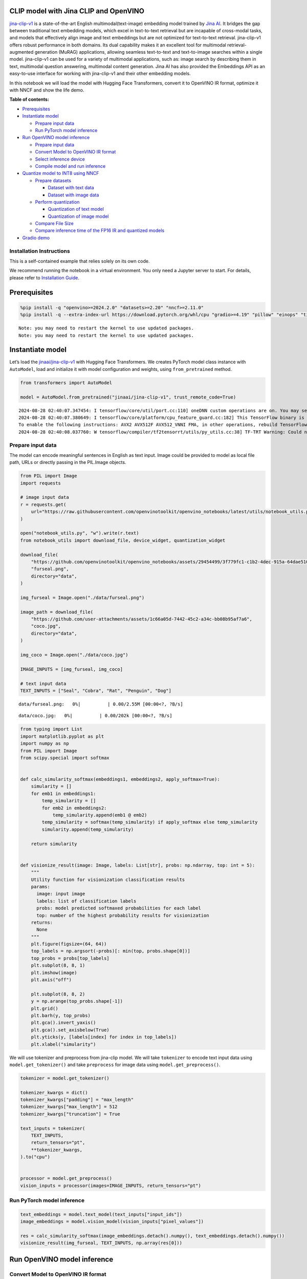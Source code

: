 CLIP model with Jina CLIP and OpenVINO
--------------------------------------

`jina-clip-v1 <https://huggingface.co/jinaai/jina-clip-v1>`__ is a
state-of-the-art English multimodal(text-image) embedding model trained
by `Jina AI <https://aimodels.fyi/creators/huggingFace/jinaai>`__. It
bridges the gap between traditional text embedding models, which excel
in text-to-text retrieval but are incapable of cross-modal tasks, and
models that effectively align image and text embeddings but are not
optimized for text-to-text retrieval. jina-clip-v1 offers robust
performance in both domains. Its dual capability makes it an excellent
tool for multimodal retrieval-augmented generation (MuRAG) applications,
allowing seamless text-to-text and text-to-image searches within a
single model. jina-clip-v1 can be used for a variety of multimodal
applications, such as: image search by describing them in text,
multimodal question answering, multimodal content generation. Jina AI
has also provided the Embeddings API as an easy-to-use interface for
working with jina-clip-v1 and their other embedding models.

In this notebook we will load the model with Hugging Face Transformers,
convert it to OpenVINO IR format, optimize it with NNCF and show the
life demo.

**Table of contents:**


-  `Prerequisites <#prerequisites>`__
-  `Instantiate model <#instantiate-model>`__

   -  `Prepare input data <#prepare-input-data>`__
   -  `Run PyTorch model inference <#run-pytorch-model-inference>`__

-  `Run OpenVINO model inference <#run-openvino-model-inference>`__

   -  `Prepare input data <#prepare-input-data>`__
   -  `Convert Model to OpenVINO IR
      format <#convert-model-to-openvino-ir-format>`__
   -  `Select inference device <#select-inference-device>`__
   -  `Compile model and run
      inference <#compile-model-and-run-inference>`__

-  `Quantize model to INT8 using
   NNCF <#quantize-model-to-int8-using-nncf>`__

   -  `Prepare datasets <#prepare-datasets>`__

      -  `Dataset with text data <#dataset-with-text-data>`__
      -  `Dataset with image data <#dataset-with-image-data>`__

   -  `Perform quantization <#perform-quantization>`__

      -  `Quantization of text model <#quantization-of-text-model>`__
      -  `Quantization of image model <#quantization-of-image-model>`__

   -  `Compare File Size <#compare-file-size>`__
   -  `Compare inference time of the FP16 IR and quantized
      models <#compare-inference-time-of-the-fp16-ir-and-quantized-models>`__

-  `Gradio demo <#gradio-demo>`__

Installation Instructions
~~~~~~~~~~~~~~~~~~~~~~~~~

This is a self-contained example that relies solely on its own code.

We recommend running the notebook in a virtual environment. You only
need a Jupyter server to start. For details, please refer to
`Installation
Guide <https://github.com/openvinotoolkit/openvino_notebooks/blob/latest/README.md#-installation-guide>`__.

Prerequisites
-------------



.. code:: ipython3

    %pip install -q "openvino>=2024.2.0" "datasets>=2.20" "nncf>=2.11.0"
    %pip install -q --extra-index-url https://download.pytorch.org/whl/cpu "gradio>=4.19" "pillow" "einops" "timm" "transformers[torch]>=4.39" "torch>=2.1"


.. parsed-literal::

    Note: you may need to restart the kernel to use updated packages.
    Note: you may need to restart the kernel to use updated packages.


Instantiate model
-----------------



Let’s load the
`jinaai/jina-clip-v1 <https://huggingface.co/jinaai/jina-clip-v1>`__
with Hugging Face Transformers. We creates PyTorch model class instance
with ``AutoModel``, load and initialize it with model configuration and
weights, using ``from_pretrained`` method.

.. code:: ipython3

    from transformers import AutoModel
    
    model = AutoModel.from_pretrained("jinaai/jina-clip-v1", trust_remote_code=True)


.. parsed-literal::

    2024-08-28 02:40:07.347454: I tensorflow/core/util/port.cc:110] oneDNN custom operations are on. You may see slightly different numerical results due to floating-point round-off errors from different computation orders. To turn them off, set the environment variable `TF_ENABLE_ONEDNN_OPTS=0`.
    2024-08-28 02:40:07.380649: I tensorflow/core/platform/cpu_feature_guard.cc:182] This TensorFlow binary is optimized to use available CPU instructions in performance-critical operations.
    To enable the following instructions: AVX2 AVX512F AVX512_VNNI FMA, in other operations, rebuild TensorFlow with the appropriate compiler flags.
    2024-08-28 02:40:08.037760: W tensorflow/compiler/tf2tensorrt/utils/py_utils.cc:38] TF-TRT Warning: Could not find TensorRT


Prepare input data
~~~~~~~~~~~~~~~~~~



The model can encode meaningful sentences in English as text input.
Image could be provided to model as local file path, URLs or directly
passing in the PIL.Image objects.

.. code:: ipython3

    from PIL import Image
    import requests
    
    # image input data
    r = requests.get(
        url="https://raw.githubusercontent.com/openvinotoolkit/openvino_notebooks/latest/utils/notebook_utils.py",
    )
    
    open("notebook_utils.py", "w").write(r.text)
    from notebook_utils import download_file, device_widget, quantization_widget
    
    download_file(
        "https://github.com/openvinotoolkit/openvino_notebooks/assets/29454499/3f779fc1-c1b2-4dec-915a-64dae510a2bb",
        "furseal.png",
        directory="data",
    )
    
    img_furseal = Image.open("./data/furseal.png")
    
    image_path = download_file(
        "https://github.com/user-attachments/assets/1c66a05d-7442-45c2-a34c-bb08b95af7a6",
        "coco.jpg",
        directory="data",
    )
    
    img_coco = Image.open("./data/coco.jpg")
    
    IMAGE_INPUTS = [img_furseal, img_coco]
    
    # text input data
    TEXT_INPUTS = ["Seal", "Cobra", "Rat", "Penguin", "Dog"]



.. parsed-literal::

    data/furseal.png:   0%|          | 0.00/2.55M [00:00<?, ?B/s]



.. parsed-literal::

    data/coco.jpg:   0%|          | 0.00/202k [00:00<?, ?B/s]


.. code:: ipython3

    from typing import List
    import matplotlib.pyplot as plt
    import numpy as np
    from PIL import Image
    from scipy.special import softmax
    
    
    def calc_simularity_softmax(embeddings1, embeddings2, apply_softmax=True):
        simularity = []
        for emb1 in embeddings1:
            temp_simularity = []
            for emb2 in embeddings2:
                temp_simularity.append(emb1 @ emb2)
            temp_simularity = softmax(temp_simularity) if apply_softmax else temp_simularity
            simularity.append(temp_simularity)
    
        return simularity
    
    
    def visionize_result(image: Image, labels: List[str], probs: np.ndarray, top: int = 5):
        """
        Utility function for visionization classification results
        params:
          image: input image
          labels: list of classification labels
          probs: model predicted softmaxed probabilities for each label
          top: number of the highest probability results for visionization
        returns:
          None
        """
        plt.figure(figsize=(64, 64))
        top_labels = np.argsort(-probs)[: min(top, probs.shape[0])]
        top_probs = probs[top_labels]
        plt.subplot(8, 8, 1)
        plt.imshow(image)
        plt.axis("off")
    
        plt.subplot(8, 8, 2)
        y = np.arange(top_probs.shape[-1])
        plt.grid()
        plt.barh(y, top_probs)
        plt.gca().invert_yaxis()
        plt.gca().set_axisbelow(True)
        plt.yticks(y, [labels[index] for index in top_labels])
        plt.xlabel("simularity")

We will use tokenizer and preprocess from jina-clip model. We will take
``tokenizer`` to encode text input data using ``model.get_tokenizer()``
and take ``preprocess`` for image data using ``model.get_preprocess()``.

.. code:: ipython3

    tokenizer = model.get_tokenizer()
    
    tokenizer_kwargs = dict()
    tokenizer_kwargs["padding"] = "max_length"
    tokenizer_kwargs["max_length"] = 512
    tokenizer_kwargs["truncation"] = True
    
    text_inputs = tokenizer(
        TEXT_INPUTS,
        return_tensors="pt",
        **tokenizer_kwargs,
    ).to("cpu")
    
    
    processor = model.get_preprocess()
    vision_inputs = processor(images=IMAGE_INPUTS, return_tensors="pt")

Run PyTorch model inference
~~~~~~~~~~~~~~~~~~~~~~~~~~~



.. code:: ipython3

    text_embeddings = model.text_model(text_inputs["input_ids"])
    image_embeddings = model.vision_model(vision_inputs["pixel_values"])
    
    res = calc_simularity_softmax(image_embeddings.detach().numpy(), text_embeddings.detach().numpy())
    visionize_result(img_furseal, TEXT_INPUTS, np.array(res[0]))



.. image:: jina-clip-with-output_files/jina-clip-with-output_11_0.png


Run OpenVINO model inference
----------------------------



Convert Model to OpenVINO IR format
~~~~~~~~~~~~~~~~~~~~~~~~~~~~~~~~~~~



OpenVINO supports PyTorch models via conversion to OpenVINO Intermediate
Representation (IR). OpenVINO model conversion API should be used for
these purposes. ``ov.convert_model`` function accepts original PyTorch
model instance and example input for tracing and returns ``ov.Model``
representing this model in OpenVINO framework. Converted model can be
used for saving on disk using ``ov.save_model`` function or directly
loading on device using ``core.complie_model``.

.. code:: ipython3

    import openvino as ov
    from pathlib import Path
    
    core = ov.Core()

.. code:: ipython3

    fp16_text_model_path = Path("jina-clip-text_v1_fp16.xml")
    
    if not fp16_text_model_path.exists():
        ov_text_model = ov.convert_model(model.text_model, example_input=text_inputs["input_ids"])
        ov.save_model(ov_text_model, fp16_text_model_path)


.. parsed-literal::

    WARNING:tensorflow:Please fix your imports. Module tensorflow.python.training.tracking.base has been moved to tensorflow.python.trackable.base. The old module will be deleted in version 2.11.


.. parsed-literal::

    WARNING:tensorflow:Please fix your imports. Module tensorflow.python.training.tracking.base has been moved to tensorflow.python.trackable.base. The old module will be deleted in version 2.11.
    /opt/home/k8sworker/ci-ai/cibuilds/ov-notebook/OVNotebookOps-761/.workspace/scm/ov-notebook/.venv/lib/python3.8/site-packages/transformers/modeling_utils.py:4674: FutureWarning: `_is_quantized_training_enabled` is going to be deprecated in transformers 4.39.0. Please use `model.hf_quantizer.is_trainable` instead
      warnings.warn(
    /opt/home/k8sworker/.cache/huggingface/modules/transformers_modules/jinaai/jina-bert-flash-implementation/b78d1595de294f13ffe7b19d6cd63892a6e4e7a4/mha.py:333: TracerWarning: Converting a tensor to a Python float might cause the trace to be incorrect. We can't record the data flow of Python values, so this value will be treated as a constant in the future. This means that the trace might not generalize to other inputs!
      softmax_scale = self.softmax_scale or 1.0 / math.sqrt(q.shape[-1])
    /opt/home/k8sworker/.cache/huggingface/modules/transformers_modules/jinaai/jina-bert-flash-implementation/b78d1595de294f13ffe7b19d6cd63892a6e4e7a4/mha.py:343: TracerWarning: Converting a tensor to a Python boolean might cause the trace to be incorrect. We can't record the data flow of Python values, so this value will be treated as a constant in the future. This means that the trace might not generalize to other inputs!
      if seqlen > self.linear_biases.shape[-1]:


.. code:: ipython3

    fp16_vision_model_path = Path("jina-clip-vision_v1_fp16.xml")
    
    if not fp16_vision_model_path.exists():
        ov_vision_model = ov.convert_model(model.vision_model, example_input=vision_inputs["pixel_values"])
        ov.save_model(ov_vision_model, fp16_vision_model_path)


.. parsed-literal::

    /opt/home/k8sworker/.cache/huggingface/modules/transformers_modules/jinaai/jina-clip-implementation/952897b38094b9f6a47b3d9a1d8239523e374098/eva_model.py:468: TracerWarning: Converting a tensor to a Python boolean might cause the trace to be incorrect. We can't record the data flow of Python values, so this value will be treated as a constant in the future. This means that the trace might not generalize to other inputs!
      assert H == self.img_size[0] and W == self.img_size[1], (


Select inference device
~~~~~~~~~~~~~~~~~~~~~~~



For starting work, please select inference device from dropdown list.

.. code:: ipython3

    device = device_widget()
    device




.. parsed-literal::

    Dropdown(description='Device:', index=1, options=('CPU', 'AUTO'), value='AUTO')



Compile model and run inference
~~~~~~~~~~~~~~~~~~~~~~~~~~~~~~~



.. code:: ipython3

    compiled_text_model = core.compile_model(fp16_text_model_path, device.value)
    compiled_vision_model = core.compile_model(fp16_vision_model_path, device.value)

.. code:: ipython3

    text_ov_res = compiled_text_model(text_inputs["input_ids"])
    vis_ov_res = compiled_vision_model(vision_inputs["pixel_values"])
    
    res = calc_simularity_softmax(vis_ov_res[0], text_ov_res[0])
    visionize_result(img_furseal, TEXT_INPUTS, np.array(res[0]))



.. image:: jina-clip-with-output_files/jina-clip-with-output_21_0.png


Quantize model to INT8 using NNCF
---------------------------------



Lets speed up the model by applying 8-bit post-training quantization
from `NNCF <https://github.com/openvinotoolkit/nncf/>`__ (Neural Network
Compression Framework) and infer quantized model via OpenVINO™ Toolkit.
`NNCF <https://github.com/openvinotoolkit/nncf/>`__ enables
post-training quantization by adding quantization layers into model
graph and then using a subset of the training dataset to initialize the
parameters of these additional quantization layers. Quantized operations
are executed in ``INT8`` instead of ``FP32``/``FP16`` making model
inference faster. The optimization process contains the following steps:

1. Prepare quantization dataset
2. Quantize the converted OpenVINO model with NNCF with
   ``nncf.quantize()``.
3. Save the ``INT8`` model using ``openvino.save_model()`` function.
4. Compare model size of converted and quantized models.
5. Compare performance of converted and quantized models.

..

   **Note:** quantization process may require additional time and memory
   for performing. You can disable it using widget below:

.. code:: ipython3

    to_quantize = quantization_widget()
    
    to_quantize




.. parsed-literal::

    Checkbox(value=True, description='Quantization')



.. code:: ipython3

    # Fetch `skip_kernel_extension` module
    r = requests.get(
        url="https://raw.githubusercontent.com/openvinotoolkit/openvino_notebooks/latest/utils/skip_kernel_extension.py",
    )
    open("skip_kernel_extension.py", "w").write(r.text)
    
    %load_ext skip_kernel_extension

Prepare datasets
~~~~~~~~~~~~~~~~



The `Conceptual
Captions <https://ai.google.com/research/ConceptualCaptions/>`__ dataset
consisting of ~3.3M images annotated with captions is used to quantize
model.

Dataset with text data
^^^^^^^^^^^^^^^^^^^^^^



.. code:: ipython3

    %%skip not $to_quantize.value
    
    import torch
    from datasets import load_dataset
    from tqdm.notebook import tqdm
    import requests
    from io import BytesIO
    import numpy as np
    from PIL import Image
    from requests.packages.urllib3.exceptions import InsecureRequestWarning
    requests.packages.urllib3.disable_warnings(InsecureRequestWarning)
    
    
    def check_text_data(data):
        """
        Check if the given data is text-based.
        """
        if isinstance(data, str):
            return True
        if isinstance(data, list):
            return all(isinstance(x, str) for x in data)
        return False
    
    
    def collate_fn_text(example, text_column="caption"):
        """
        Preprocesses an example by loading and transforming text data.
        Checks if the text data in the example is valid by calling the `check_text_data` function.
        If there is any error during the download process, returns None.
        Returns the preprocessed inputs with transformed image and text data.
        """
        assert len(example) == 1
        example = example[0]
    
        if not check_text_data(example[text_column]):
            raise ValueError("Text data is not valid")
    
        text_input = tokenizer(
            example[text_column],
            return_tensors='pt',
            **tokenizer_kwargs)
    
        return text_input
    
    
    def prepare_calibration_data_text(dataloader, init_steps):
        """
        This function prepares calibration data from a dataloader for a specified number of initialization steps.
        It iterates over the dataloader, fetching batches and storing the relevant data.
        """
        data = []
        print(f"Fetching {init_steps} samples for the initialization...")
        with tqdm(total=init_steps) as pbar:
            for batch in dataloader:
                if len(data) == init_steps:
                    break
                if batch:
                    pbar.update(1)
                    with torch.no_grad():
                        data.append(batch["input_ids"].to("cpu"))
        return data

.. code:: ipython3

    %%skip not $to_quantize.value
    
    import logging
    import nncf
    
    dataset = load_dataset("google-research-datasets/conceptual_captions", trust_remote_code=True)
    train_dataset = dataset["train"].shuffle(seed=42)
    
    dataloader_text = torch.utils.data.DataLoader(train_dataset, collate_fn=collate_fn_text, batch_size=1)
    calibration_data_text = prepare_calibration_data_text(dataloader_text, 50)


.. parsed-literal::

    INFO:nncf:NNCF initialized successfully. Supported frameworks detected: torch, tensorflow, onnx, openvino
    Fetching 50 samples for the initialization...



.. parsed-literal::

      0%|          | 0/50 [00:00<?, ?it/s]


Dataset with image data
^^^^^^^^^^^^^^^^^^^^^^^



.. code:: ipython3

    %%skip not $to_quantize.value
    
    
    def get_pil_from_url(url):
        """
        Downloads and converts an image from a URL to a PIL Image object.
        """
        response = requests.get(url, verify=False, timeout=20)
        image = Image.open(BytesIO(response.content))
        return image.convert("RGB")
    
    
    def collate_fn_vision(example, image_column="image_url"):
        """
        Preprocesses an example by loading and transforming image data.
        Downloads the image specified by the URL in the image_column by calling the `get_pil_from_url` function.
        If there is any error during the download process, returns None.
        Returns the preprocessed inputs with transformed image and text data.
        """
        assert len(example) == 1
        example = example[0]
    
        url = example[image_column]
        try:
            image = get_pil_from_url(url)
            h, w = image.size
            if h == 1 or w == 1:
                return None
        except Exception:
            return None
    
        vision_input = processor(images=[image])
        return vision_input
    
    
    def prepare_calibration_data_vis(dataloader, init_steps):
        """
        This function prepares calibration data from a dataloader for a specified number of initialization steps.
        It iterates over the dataloader, fetching batches and storing the relevant data.
        """
        data = []
        print(f"Fetching {init_steps} samples for the initialization...")
        with tqdm(total=init_steps) as pbar:
            for batch in dataloader:
                if len(data) == init_steps:
                    break
                if batch:
                    pbar.update(1)
                    with torch.no_grad():
                        data.append(batch["pixel_values"].to("cpu"))
        return data

.. code:: ipython3

    %%skip not $to_quantize.value
    
    dataset = load_dataset("google-research-datasets/conceptual_captions", trust_remote_code=True)
    train_dataset = dataset["train"].shuffle(seed=42)
    
    dataloader_vis = torch.utils.data.DataLoader(train_dataset, collate_fn=collate_fn_vision, batch_size=1)
    calibration_data_vision = prepare_calibration_data_vis(dataloader_vis, 50)


.. parsed-literal::

    Fetching 50 samples for the initialization...



.. parsed-literal::

      0%|          | 0/50 [00:00<?, ?it/s]


Perform quantization
~~~~~~~~~~~~~~~~~~~~



Create a quantized model from the pre-trained ``FP16`` model.

   **NOTE**: Quantization is time and memory consuming operation.
   Running quantization code below may take a long time.

Quantization of text model
^^^^^^^^^^^^^^^^^^^^^^^^^^



.. code:: ipython3

    int8_text_model_path = "jina-clip-text_v1_int8.xml"

.. code:: ipython3

    %%skip not $to_quantize.value
    
    if len(calibration_data_text) == 0:
        raise RuntimeError(
            'Calibration dataset is empty. Please check internet connection and try to download images manually.'
        )
    
    ov_model_text = core.read_model(fp16_text_model_path)
    
    calibration_dataset = nncf.Dataset(calibration_data_text)
    quantized_model = nncf.quantize(
        model=ov_model_text,
        calibration_dataset=calibration_dataset
    )
    ov.save_model(quantized_model, int8_text_model_path)



.. parsed-literal::

    Output()










.. parsed-literal::

    Output()









Quantization of image model
^^^^^^^^^^^^^^^^^^^^^^^^^^^



.. code:: ipython3

    int8_vision_model_path = "jina-clip-vision_v1_int8.xml"

.. code:: ipython3

    %%skip not $to_quantize.value
    
    if len(calibration_data_vision) == 0:
        raise RuntimeError(
            'Calibration dataset is empty. Please check internet connection and try to download images manually.'
        )
    
    ov_model_vision = core.read_model(fp16_vision_model_path)
    
    calibration_dataset = nncf.Dataset(calibration_data_vision)
    quantized_model = nncf.quantize(
        model=ov_model_vision,
        calibration_dataset=calibration_dataset
    )
    ov.save_model(quantized_model, int8_vision_model_path)



.. parsed-literal::

    Output()










.. parsed-literal::

    Output()









.. code:: ipython3

    %%skip not $to_quantize.value
    
    compiled_text_model_int8 = core.compile_model(int8_text_model_path, device.value)
    compiled_vision_model_int8 = core.compile_model(int8_vision_model_path, device.value)
    
    text_ov_res_int8 = compiled_text_model_int8(text_inputs["input_ids"])
    vis_ov_res_int8 = compiled_vision_model_int8(vision_inputs["pixel_values"])
    
    res = calc_simularity_softmax(vis_ov_res_int8[0], text_ov_res_int8[0])
    visionize_result(img_furseal, TEXT_INPUTS, np.array(res[0]))



.. image:: jina-clip-with-output_files/jina-clip-with-output_39_0.png


Compare File Size
~~~~~~~~~~~~~~~~~



.. code:: ipython3

    %%skip not $to_quantize.value
    
    from pathlib import Path
    
    fp16_ir_model_size = Path(fp16_text_model_path).with_suffix(".bin").stat().st_size / 1024 / 1024
    quantized_model_size = Path(int8_text_model_path).with_suffix(".bin").stat().st_size / 1024 / 1024
    print(
        f"Text model:   FP16 model size - {fp16_ir_model_size:.2f} MB; INT8 model size - {quantized_model_size:.2f} MB; Model compression rate: {fp16_ir_model_size / quantized_model_size:.3f}"
    )
    
    
    fp16_ir_model_size = Path(fp16_vision_model_path).with_suffix(".bin").stat().st_size / 1024 / 1024
    quantized_model_size = Path(int8_vision_model_path).with_suffix(".bin").stat().st_size / 1024 / 1024
    print(
        f"Vision model: FP16 model size - {fp16_ir_model_size:.2f} MB; INT8 model size - {quantized_model_size:.2f} MB;  Model compression rate: {fp16_ir_model_size / quantized_model_size:.3f}"
    )


.. parsed-literal::

    Text model:   FP16 model size - 266.88 MB; INT8 model size - 136.98 MB; Model compression rate: 1.948
    Vision model: FP16 model size - 163.83 MB; INT8 model size - 82.64 MB;  Model compression rate: 1.983


Compare inference time of the FP16 IR and quantized models
~~~~~~~~~~~~~~~~~~~~~~~~~~~~~~~~~~~~~~~~~~~~~~~~~~~~~~~~~~



To measure the inference performance of the ``FP16`` and ``INT8``
models, we use median inference time on calibration dataset. So we can
approximately estimate the speed up of the dynamic quantized models.

   **NOTE**: For the most accurate performance estimation, it is
   recommended to run ``benchmark_app`` in a terminal/command prompt
   after closing other applications with static shapes.

.. code:: ipython3

    %%skip not $to_quantize.value
    
    import time
    
    
    def calculate_inference_time(model_path, calibration_data):
        model = core.compile_model(model_path, device.value)
        inference_time = []
        for batch in calibration_data:
            start = time.perf_counter()
            _ = model(batch)[0]
            end = time.perf_counter()
            delta = end - start
            inference_time.append(delta)
        return np.median(inference_time)

.. code:: ipython3

    %%skip not $to_quantize.value
    
    fp16_latency = calculate_inference_time(fp16_text_model_path, calibration_data_text)
    int8_latency = calculate_inference_time(int8_text_model_path, calibration_data_text)
    print(f"Performance speed up for text model: {fp16_latency / int8_latency:.3f}")
    
    
    fp16_latency = calculate_inference_time(fp16_vision_model_path, calibration_data_vision)
    int8_latency = calculate_inference_time(int8_vision_model_path, calibration_data_vision)
    print(f"Performance speed up for vision model: {fp16_latency / int8_latency:.3f}")


.. parsed-literal::

    Performance speed up for text model: 1.539
    Performance speed up for vision model: 1.454


Gradio demo
-----------



You can provide your own image and comma-separated list of labels for
zero-shot classification.

Feel free to upload an image, using the file upload window and type
label names into the text field, using comma as the separator (for
example, ``cat,dog,bird``)

.. code:: ipython3

    core = ov.Core()
    
    compiled_text_model_int8 = None
    compiled_vision_model_int8 = None
    if Path(int8_text_model_path).exists() and Path(int8_vision_model_path).exists():
        compiled_text_model_int8 = core.compile_model(int8_text_model_path, device.value)
        compiled_vision_model_int8 = core.compile_model(int8_vision_model_path, device.value)
    
    compiled_text_model_f16 = core.compile_model(fp16_text_model_path, device.value)
    compiled_vision_model_f16 = core.compile_model(fp16_vision_model_path, device.value)
    
    
    def image_text_sim(text, image, quantized_model):
        compiled_text_model = compiled_text_model_int8 if quantized_model else compiled_text_model_f16
        text = text.split(",")
        text_inputs = tokenizer(text, return_tensors="pt", **tokenizer_kwargs)
        emb1_res = compiled_text_model(text_inputs["input_ids"])
    
        compiled_vision_model = compiled_vision_model_int8 if quantized_model else compiled_vision_model_f16
        vision_input = processor(images=[image])
        emb2_res = compiled_vision_model(vision_input["pixel_values"])
    
        text_description = "Simularity: "
        simularity = calc_simularity_softmax(emb2_res[0], emb1_res[0], False)
        if len(text) == 1:
            text_description += f"{simularity[0]}"
        else:
            simularity_text = "\n".join([f"{text[i]} {sim:.4f}" for i, sim in enumerate(simularity[0])])
            text_description += f"\n{simularity_text}"
        return text_description
    
    
    def text_text_sim(text1, text2, quantized_model):
        compiled_text_model = compiled_text_model_int8 if quantized_model else compiled_text_model_f16
    
        text_inputs = tokenizer(text1, return_tensors="pt", **tokenizer_kwargs)
        emb1_res = compiled_text_model(text_inputs["input_ids"])
    
        text_inputs = tokenizer(text2, return_tensors="pt", **tokenizer_kwargs)
        emb2_res = compiled_text_model(text_inputs["input_ids"])
    
        return f"Simularity: {calc_simularity_softmax(emb1_res[0], emb2_res[0], False)[0][0]:.4f}"
    
    
    def image_image_sim(image1, image2, quantized_model):
        compiled_vision_model = compiled_vision_model_int8 if quantized_model else compiled_vision_model_f16
    
        vision_input = processor(images=[image1])
        emb1_res = compiled_vision_model(vision_input["pixel_values"])
    
        vision_input = processor(images=[image2])
        emb2_res = compiled_vision_model(vision_input["pixel_values"])
    
        return f"Simularity: {calc_simularity_softmax(emb1_res[0], emb2_res[0], False)[0][0]:.4f}"

.. code:: ipython3

    if not Path("gradio_helper.py").exists():
        r = requests.get(url="https://raw.githubusercontent.com/openvinotoolkit/openvino_notebooks/latest/notebooks/jina-clip/gradio_helper.py")
        open("gradio_helper.py", "w").write(r.text)
    
    from gradio_helper import make_demo
    
    model_choice_visible = Path(int8_text_model_path).exists() and Path(int8_vision_model_path).exists()
    
    demo = make_demo(image_text_fn=image_text_sim, text_text_fn=text_text_sim, image_image_fn=image_image_sim, model_choice_visible=model_choice_visible)
    
    try:
        demo.queue().launch(debug=False)
    except Exception:
        demo.queue().launch(share=True, debug=False)
    # if you are launching remotely, specify server_name and server_port
    # demo.launch(server_name='your server name', server_port='server port in int')
    # Read more in the docs: https://gradio.app/docs/


.. parsed-literal::

    Running on local URL:  http://127.0.0.1:7860
    
    To create a public link, set `share=True` in `launch()`.







